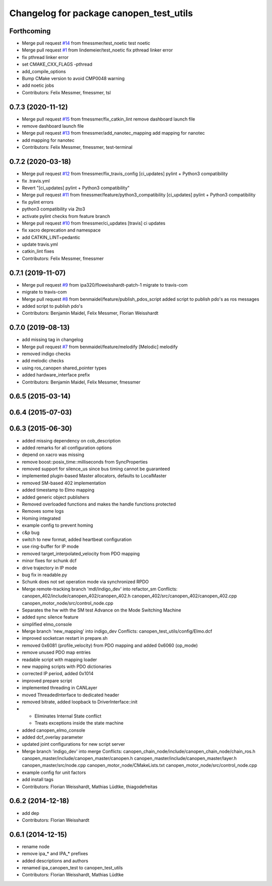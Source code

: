 ^^^^^^^^^^^^^^^^^^^^^^^^^^^^^^^^^^^^^^^^
Changelog for package canopen_test_utils
^^^^^^^^^^^^^^^^^^^^^^^^^^^^^^^^^^^^^^^^

Forthcoming
-----------
* Merge pull request `#14 <https://github.com/ipa320/canopen_test_utils/issues/14>`_ from fmessmer/test_noetic
  test noetic
* Merge pull request `#1 <https://github.com/ipa320/canopen_test_utils/issues/1>`_ from lindemeier/test_noetic
  fix pthread linker error
* fix pthread linker error
* set CMAKE_CXX_FLAGS -pthread
* add_compile_options
* Bump CMake version to avoid CMP0048 warning
* add noetic jobs
* Contributors: Felix Messmer, fmessmer, tsl

0.7.3 (2020-11-12)
------------------
* Merge pull request `#15 <https://github.com/ipa320/canopen_test_utils/issues/15>`_ from fmessmer/fix_catkin_lint
  remove dashboard launch file
* remove dashboard launch file
* Merge pull request `#13 <https://github.com/ipa320/canopen_test_utils/issues/13>`_ from fmessmer/add_nanotec_mapping
  add mapping for nanotec
* add mapping for nanotec
* Contributors: Felix Messmer, fmessmer, test-terminal

0.7.2 (2020-03-18)
------------------
* Merge pull request `#12 <https://github.com/ipa320/canopen_test_utils/issues/12>`_ from fmessmer/fix_travis_config
  [ci_updates] pylint + Python3 compatibility
* fix .travis.yml
* Revert "[ci_updates] pylint + Python3 compatibility"
* Merge pull request `#11 <https://github.com/ipa320/canopen_test_utils/issues/11>`_ from fmessmer/feature/python3_compatibility
  [ci_updates] pylint + Python3 compatibility
* fix pylint errors
* python3 compatibility via 2to3
* activate pylint checks from feature branch
* Merge pull request `#10 <https://github.com/ipa320/canopen_test_utils/issues/10>`_ from fmessmer/ci_updates
  [travis] ci updates
* fix xacro deprecation and namespace
* add CATKIN_LINT=pedantic
* update travis.yml
* catkin_lint fixes
* Contributors: Felix Messmer, fmessmer

0.7.1 (2019-11-07)
------------------
* Merge pull request `#9 <https://github.com/ipa320/canopen_test_utils/issues/9>`_ from ipa320/floweisshardt-patch-1
  migrate to travis-com
* migrate to travis-com
* Merge pull request `#8 <https://github.com/ipa320/canopen_test_utils/issues/8>`_ from benmaidel/feature/publish_pdos_script
  added script to publish pdo's as ros messages
* added script to publish pdo's
* Contributors: Benjamin Maidel, Felix Messmer, Florian Weisshardt

0.7.0 (2019-08-13)
------------------
* add missing tag in changelog
* Merge pull request `#7 <https://github.com/ipa320/canopen_test_utils/issues/7>`_ from benmaidel/feature/melodify
  [Melodic] melodify
* removed indigo checks
* add melodic checks
* using ros_canopen shared_pointer types
* added hardware_interface prefix
* Contributors: Benjamin Maidel, Felix Messmer, fmessmer

0.6.5 (2015-03-14)
------------------

0.6.4 (2015-07-03)
------------------

0.6.3 (2015-06-30)
------------------
* added missing dependency on cob_description
* added remarks for all configuration options
* depend on xacro was missing
* remove boost::posix_time::milliseconds from SyncProperties
* removed support for silence_us since bus timing cannot be guaranteed
* implemented plugin-based Master allocators, defaults to LocalMaster
* removed SM-based 402 implementation
* added timestamp to Elmo mapping
* added generic object publishers
* Removed overloaded functions and makes the handle functions protected
* Removes some logs
* Homing integrated
* example config to prevent homing
* c&p bug
* switch to new format, added heartbeat configuration
* use ring-buffer for IP mode
* removed target_interpolated_velocity from PDO mapping
* minor fixes for schunk dcf
* drive trajectory in IP mode
* bug fix in readable.py
* Schunk does not set operation mode via synchronized RPDO
* Merge remote-tracking branch 'mdl/indigo_dev' into refactor_sm
  Conflicts:
  canopen_402/include/canopen_402/canopen_402.h
  canopen_402/src/canopen_402/canopen_402.cpp
  canopen_motor_node/src/control_node.cpp
* Separates the hw with the SM test
  Advance on the Mode Switching Machine
* added sync silence feature
* simplified elmo_console
* Merge branch 'new_mapping' into indigo_dev
  Conflicts:
  canopen_test_utils/config/Elmo.dcf
* improved socketcan restart in prepare.sh
* removed 0x6081 (profile_velocity) from PDO mapping and added 0x6060 (op_mode)
* remove unused PDO map entries
* readable script with mapping loader
* new mapping scripts with PDO dictionaries
* corrected IP period, added 0x1014
* improved prepare script
* implemented threading in CANLayer
* moved ThreadedInterface to dedicated header
* removed bitrate, added loopback to DriverInterface::init
* * Eliminates Internal State conflict
  * Treats exceptions inside the state machine
* added canopen_elmo_console
* added dcf_overlay parameter
* updated joint configurations for new script server
* Merge branch 'indigo_dev' into merge
  Conflicts:
  canopen_chain_node/include/canopen_chain_node/chain_ros.h
  canopen_master/include/canopen_master/canopen.h
  canopen_master/include/canopen_master/layer.h
  canopen_master/src/node.cpp
  canopen_motor_node/CMakeLists.txt
  canopen_motor_node/src/control_node.cpp
* example config for unit factors
* add install tags
* Contributors: Florian Weisshardt, Mathias Lüdtke, thiagodefreitas

0.6.2 (2014-12-18)
------------------
* add dep
* Contributors: Florian Weisshardt

0.6.1 (2014-12-15)
------------------
* rename node
* remove ipa_* and IPA_* prefixes
* added descriptions and authors
* renamed ipa_canopen_test to canopen_test_utils
* Contributors: Florian Weisshardt, Mathias Lüdtke
